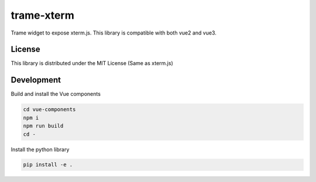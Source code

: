 trame-xterm
===========================================================

Trame widget to expose xterm.js. This library is compatible with both vue2 and vue3.


License
-----------------------------------------------------------

This library is distributed under the MIT License (Same as xterm.js)


Development
-----------------------------------------------------------

Build and install the Vue components

.. code-block:: console

    cd vue-components
    npm i
    npm run build
    cd -

Install the python library

.. code-block:: console

    pip install -e .
